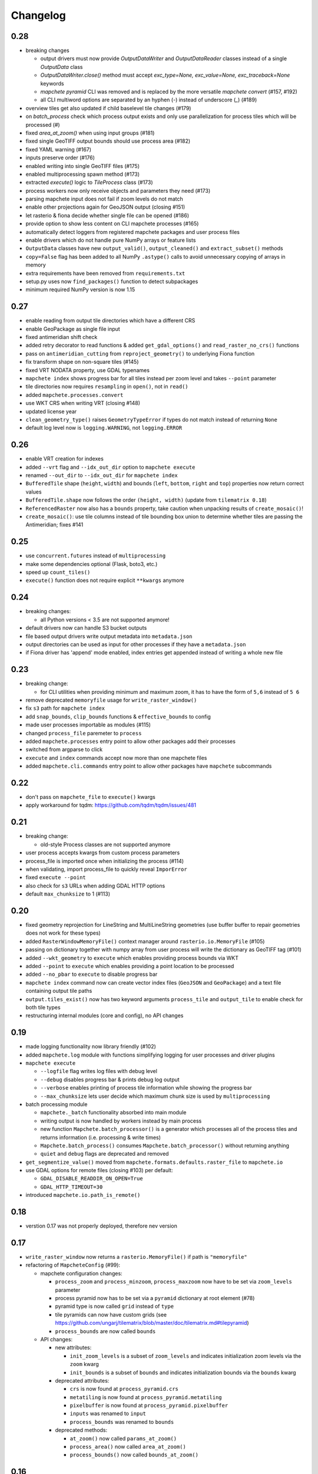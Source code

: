 #########
Changelog
#########

----
0.28
----

* breaking changes

  * output drivers must now provide `OutputDataWriter` and `OutputDataReader` classes instead of a single `OutputData` class
  * `OutputDataWriter.close()` method must accept `exc_type=None, exc_value=None, exc_traceback=None` keywords
  * `mapchete pyramid` CLI was removed and is replaced by the more versatile `mapchete convert` (#157, #192)
  * all CLI multiword options are separated by an hyphen (`-`) instead of underscore (`_`) (#189)

* overview tiles get also updated if child baselevel tile changes (#179)
* on `batch_process` check which process output exists and only use parallelization for process tiles which will be processed (#)
* fixed `area_at_zoom()` when using input groups (#181)
* fixed single GeoTIFF output bounds should use process area (#182)
* fixed YAML warning (#167)
* inputs preserve order (#176)
* enabled writing into single GeoTIFF files (#175)
* enabled multiprocessing spawn method (#173)
* extracted `execute()` logic to `TileProcess` class (#173)
* process workers now only receive objects and parameters they need (#173)
* parsing mapchete input does not fail if zoom levels do not match
* enable other projections again for GeoJSON output (closing #151)
* let rasterio & fiona decide whether single file can be opened (#186)
* provide option to show less content on CLI mapchete processes (#165)
* automatically detect loggers from registered mapchete packages and user process files
* enable drivers which do not handle pure NumPy arrays or feature lists
* ``OutputData`` classes have new ``output_valid()``, ``output_cleaned()`` and ``extract_subset()`` methods
* ``copy=False`` flag has been added to all NumPy ``.astype()`` calls to avoid unnecessary copying of arrays in memory
* extra requirements have been removed from ``requirements.txt``
* setup.py uses now ``find_packages()`` function to detect subpackages
* minimum required NumPy version is now 1.15


----
0.27
----

* enable reading from output tile directories which have a different CRS
* enable GeoPackage as single file input
* fixed antimeridian shift check
* added retry decorator to read functions & added ``get_gdal_options()`` and
  ``read_raster_no_crs()`` functions
* pass on ``antimeridian_cutting`` from ``reproject_geometry()`` to underlying Fiona
  function
* fix transform shape on non-square tiles (#145)
* fixed VRT NODATA property, use GDAL typenames
* ``mapchete index`` shows progress bar for all tiles instead per zoom level and takes
  ``--point`` parameter
* tile directories now requires ``resampling`` in ``open()``, not in ``read()``
* added ``mapchete.processes.convert``
* use WKT CRS when writing VRT (closing #148)
* updated license year
* ``clean_geometry_type()`` raises ``GeometryTypeError`` if types do not match instead of
  returning ``None``
* default log level now is ``logging.WARNING``, not ``logging.ERROR``


----
0.26
----

* enable VRT creation for indexes
* added ``--vrt`` flag and ``--idx_out_dir`` option to ``mapchete execute``
* renamed ``--out_dir`` to ``--idx_out_dir`` for ``mapchete index``
* ``BufferedTile`` shape (``height``, ``width``) and bounds (``left``, ``bottom``,
  ``right`` and ``top``) properties now return correct values
* ``BufferedTile.shape`` now follows the order ``(height, width)`` (update from
  ``tilematrix 0.18``)
* ``ReferencedRaster`` now also has a ``bounds`` property, take caution when unpacking
  results of ``create_mosaic()``!
* ``create_mosaic()``: use tile columns instead of tile bounding box union to determine
  whether tiles are passing the Antimeridian; fixes #141


----
0.25
----

* use ``concurrent.futures`` instead of ``multiprocessing``
* make some dependencies optional (Flask, boto3, etc.)
* speed up ``count_tiles()``
* ``execute()`` function does not require explicit ``**kwargs`` anymore


----
0.24
----

* breaking changes:

  * all Python versions < 3.5 are not supported anymore!

* default drivers now can handle S3 bucket outputs
* file based output drivers write output metadata into ``metadata.json``
* output directories can be used as input for other processes if they have a
  ``metadata.json``
* if Fiona driver has 'append' mode enabled, index entries get appended instead of writing
  a whole new file


----
0.23
----

* breaking change:

  * for CLI utilities when providing minimum and maximum zoom, it has to have the form of
    ``5,6`` instead of ``5 6``

* remove deprecated ``memoryfile`` usage for ``write_raster_window()``
* fix ``s3`` path for ``mapchete index``
* add ``snap_bounds``, ``clip_bounds`` functions & ``effective_bounds`` to config
* made user processes importable as modules (#115)
* changed ``process_file`` paremeter to ``process``
* added ``mapchete.processes`` entry point to allow other packages add their processes
* switched from argparse to click
* ``execute`` and ``index`` commands accept now more than one mapchete files
* added ``mapchete.cli.commands`` entry point to allow other packages have ``mapchete``
  subcommands


----
0.22
----

* don't pass on ``mapchete_file`` to ``execute()`` kwargs
* apply workaround for tqdm: https://github.com/tqdm/tqdm/issues/481


----
0.21
----

* breaking change:

  * old-style Process classes are not supported anymore

* user process accepts kwargs from custom process parameters
* process_file is imported once when initializing the process (#114)
* when validating, import process_file to quickly reveal ``ImporError``
* fixed ``execute --point``
* also check for ``s3`` URLs when adding GDAL HTTP options
* default ``max_chunksize`` to 1 (#113)


----
0.20
----

* fixed geometry reprojection for LineString and MultiLineString geometries (use buffer
  buffer to repair geometries does not work for these types)
* added ``RasterWindowMemoryFile()`` context manager around ``rasterio.io.MemoryFile``
  (#105)
* passing on dictionary together with numpy array from user process will write the
  dictionary as GeoTIFF tag (#101)
* added ``--wkt_geometry`` to ``execute`` which enables providing process bounds via WKT
* added ``--point`` to ``execute`` which enables providing a point location to be
  processed
* added ``--no_pbar`` to ``execute`` to disable progress bar
* ``mapchete index`` command now can create vector index files (``GeoJSON`` and
  ``GeoPackage``) and a text file containing output tile paths
* ``output.tiles_exist()`` now has two keyword arguments ``process_tile`` and
  ``output_tile`` to enable check for both tile types
* restructuring internal modules (core and config), no API changes


----
0.19
----

* made logging functionality now library friendly (#102)
* added ``mapchete.log`` module with functions simplifying logging for user processes and
  driver plugins
* ``mapchete execute``

  * ``--logfile`` flag writes log files with debug level
  * ``--debug`` disables progress bar & prints debug log output
  * ``--verbose`` enables printing of process tile information while showing the
    progress bar
  * ``--max_chunksize`` lets user decide which maximum chunk size is used by
    ``multiprocessing``

* batch processing module

  * ``mapchete._batch`` functionality absorbed into main module
  * writing output is now handled by workers instead by main process
  * new function ``Mapchete.batch_processor()`` is a generator which processes all of
    the process tiles and returns information (i.e. processing & write times)
  * ``Mapchete.batch_process()`` consumes ``Mapchete.batch_processor()`` without
    returning anything
  * ``quiet`` and ``debug`` flags are deprecated and removed

* ``get_segmentize_value()`` moved from ``mapchete.formats.defaults.raster_file`` to
  ``mapchete.io``
* use GDAL options for remote files (closing #103) per default:

  * ``GDAL_DISABLE_READDIR_ON_OPEN=True``
  * ``GDAL_HTTP_TIMEOUT=30``

* introduced ``mapchete.io.path_is_remote()``


----
0.18
----

* verstion 0.17 was not properly deployed, therefore nev version


----
0.17
----

* ``write_raster_window`` now returns a ``rasterio.MemoryFile()`` if path is
  ``"memoryfile"``
* refactoring of ``MapcheteConfig`` (#99):

  * mapchete configuration changes:

    * ``process_zoom`` and ``process_minzoom``, ``process_maxzoom`` now have to be set via
      ``zoom_levels`` parameter
    * process pyramid now has to be set via a ``pyramid`` dictionary at root element (#78)
    * pyramid type is now called ``grid`` instead of ``type``
    * tile pyramids can now have custom grids (see
      https://github.com/ungarj/tilematrix/blob/master/doc/tilematrix.md#tilepyramid)
    * ``process_bounds`` are now called ``bounds``

  * API changes:

    * new attributes:

      * ``init_zoom_levels`` is a subset of ``zoom_levels`` and indicates initialization
        zoom levels via the ``zoom`` kwarg
      * ``init_bounds`` is a subset of ``bounds`` and indicates initialization bounds via
        the ``bounds`` kwarg

    * deprecated attributes:

      * ``crs`` is now found at ``process_pyramid.crs``
      * ``metatiling`` is now found at ``process_pyramid.metatiling``
      * ``pixelbuffer`` is now found at ``process_pyramid.pixelbuffer``
      * ``inputs`` was renamed to ``input``
      * ``process_bounds`` was renamed to ``bounds``

    * deprecated methods:

      * ``at_zoom()`` now called ``params_at_zoom()``
      * ``process_area()`` now called ``area_at_zoom()``
      * ``process_bounds()`` now called ``bounds_at_zoom()``


----
0.16
----

* added ``TileDirectory`` as additional input option (#89)
* make all default output formats available in ``serve`` (#63)
* remove Pillow from dependencies (related to #63)


----
0.15
----

* enabled optional ``cleanup()`` function for ``InputData`` objects when ``Mapchete`` is
  closed.


----
0.14
----

* added python 3.4, 3.5 and 3.6 support


----
0.13
----

* driver using ``InputData`` function must now accept ``**kwargs``
* fixed ``resampling`` issue introduced with inapropriate usage of ``WarpedVRT`` in
  ``read_raster_window()``
* ``str`` checks now use ``basestring`` to also cover ``unicode`` encodings
* ``read_raster_window()`` now accepts GDAL options which get passed on to
  ``rasterio.Env()``
* all resampling methods from ``rasterio.enums.Resampling`` are now available (#88)


----
0.12
----

* adapt chunksize formula to limit ``multiprocessing`` chunksize between 0 and 16; this
  resolves occuring ``MemoryError()`` and some performance impediments, closing #82
* GeoTIFF output driver: use ``compress`` (like in rasterio) instead of ``compression`` &
  raise ``DeprecationWarning`` when latter is used


----
0.11
----

* ``vector.reproject_geometry()`` throws now ``shapely.errors.TopologicalError`` instead
  of ``RuntimeError`` if reprojected geometry is invalid
* ``vector.reproject_geometry()`` now uses ``fiona.transform.transform_geom()`` internally
* pass on delimiters (zoom levels & process bounds) to drivers ``InputData`` object
* when a tile is specified in ``mapchete execute``, process bounds are clipped to tile
  bounds
* better estimate ``chunksize`` for multiprocessing in tile processing & preparing inputs
* add nodata argument to ``read_raster_window()`` to fix ``rasterio.vrt.WarpedVRT``
  resampling issue


----
0.10
----

* better memory handling by detatching process output data from ``BufferedTile`` objects
* breaking API changes:

  * ``Mapchete.execute()`` returns raw data instead of tile with data attribute
  * ``Mapchete.read()`` returns raw data instead of tile with data attribute
  * ``Mapchete.get_raw_output()`` returns raw data instead of tile with data attribute
  * ``Mapchete.write()`` requires process_tile and data as arguments
  * same valid for all other ``read()`` and ``write()`` functions in drivers &
    ``MapcheteProcess`` object
  * formats ``is_empty()`` function makes just a basic intersection check but does not
    actually look into the data anymore
  * formats ``read()`` functions are not generators anymore but follow the rasterio style
    (2D array when one band index is given, 3D arrays for multiple band indices)

* new ``MapcheteNodataTile`` exception to indicate an empty process output
* raster_file & geotiff Input cache removed
* ``get_segmentize_value()`` function is now public
* use ``rasterio.vrt.WarpedVRT`` class to read raster windows
* source rasters without nodata value or mask are now handled properly (previously a
  default nodata value of 0 was assumed)


---
0.9
---

* removed GDAL from dependencies by reimplementing ogr ``segmentize()`` using shapely
* use ``cascaded_union()`` instead of ``MultiPolygon`` to determine process area


---
0.8
---

* process file now will accept a simple ``execute(mp)`` function
* current version number is now accessable at ``mapchete.__version`` (#77)
* added ``--version`` flag to command line tools


---
0.7
---

* fixed PNG alpha band handling
* added generic ``MapcheteEmptyInputTile`` exception
* internal: available pyramid types are now loaded dynamically from ``tilematrix``
* closed #25: use HTTP errors instead of generating pink tiles in ``mapchete serve``


---
0.6
---

* ``input_files`` config option now raises a deprecation warning and will be replaced with
  ``input``
* abstract ``input`` types are now available which is necessary for additional non-file
  based input drivers such as DB connections
* improved antimeridian handling in ``create_mosaic()`` (#69)
* improved baselevel generation performance (#74)


---
0.5
---

* introduced iterable input data groups
* introduced pytest & test coverage of 92%
* adding Travis CI and coveralls integrations
* automated pypi deploy
* introduced ``mapchete.open()`` and ``batch_process()``
* progress bar on batch process
* proper logging & custom exceptions
* documentation on readthedocs.io


---
0.4
---

* introduced pluggable format drivers (#47)
* ``mapchete formats`` subcommand added; lists available input & output formats
* completely refactored internal module structure
* removed ``self.write()`` function; process outputs now have to be passed on
  via ``return`` (#27)
* ``baselevel`` option now works for both upper and lower zoom levels
* added compression options for GTiff output
* make documentation and docstrings compatible for readthedocs.org


---
0.3
---

* added new overall ``mapchete`` command line tool, which will replace
  ``mapchete_execute``, ``mapchete_serve`` and ``raster2pyramid``
* added ``mapchete create`` subcommand, which creates a dummy process
  (.mapchete & .py files)
* if using an input file from command line, the configuration input_file
  parameter must now be set to 'from_command_line' instead of 'cli'
* input files can now be opened directly using their identifier instead of
  self.params["input_files"]["identifier"]


---
0.2
---

* fixed installation bug (io_utils module could not be found)
* rasterio's CRS() class now handles CRSes
* fixed tile --> metatile calculations
* fixed vector file read over antimeridian
* rewrote reproject_geometry() function


---
0.1
---

* added vector data read
* added vector output (PostGIS & GeoJSON)
* added NumPy tile output
* added spherical mercator support
* tile with buffers next to antimeridian get full data
* combined output\_ ... parameters to output object in mapchete config files


-----
0.0.2
-----

* renamed ``mapchete_execute.py`` command to ``mapchete_execute``
* renamed ``mapchete_serve.py`` command to ``mapchete_serve``
* added ``raster2pyramid`` command
* added ``--tile`` flag in ``mapchete_execute`` for single tile processing
* added ``--port`` flag in ``mapchete_serve`` to customize port
* added ``clip_array_with_vector`` function for user-defined processes


-----
0.0.1
-----

* basic functionality of mapchete_execute
* parallel processing
* parsing of .mapchete files
* reading and writing of raster data
